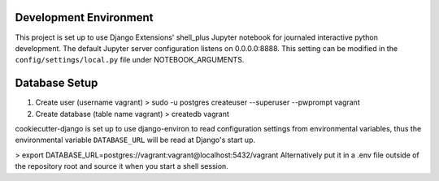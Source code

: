 Development Environment
=========
This project is set up to use Django Extensions' shell_plus Jupyter notebook for journaled interactive python development.  
The default Jupyter server configuration listens on 0.0.0.0:8888. This setting can be modified in the ``config/settings/local.py`` file under NOTEBOOK_ARGUMENTS.

Database Setup
==============
1. Create user (username vagrant)
   > sudo -u postgres createuser --superuser --pwprompt vagrant 
2. Create database (table name vagrant)
   > createdb vagrant

cookiecutter-django is set up to use django-environ to read configuration settings from environmental variables, thus the environmental variable ``DATABASE_URL`` will be read at Django's start up.

> export DATABASE_URL=postgres://vagrant:vagrant@localhost:5432/vagrant
Alternatively put it in a .env file outside of the repository root and source it when you start a shell session.
